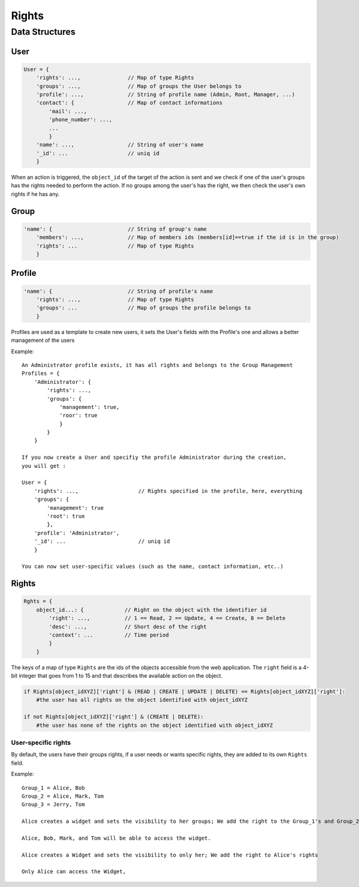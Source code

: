 Rights
_______


Data Structures
================

User 
-----

.. code-block:: javascript

    User = {
        'rights': ...,               // Map of type Rights
        'groups': ...,               // Map of groups the User belongs to
        'profile': ...,              // String of profile name (Admin, Root, Manager, ...)
        'contact': {                 // Map of contact informations
            'mail': ...,
            'phone_number': ...,
            ...
            }
        'name': ...,                 // String of user's name
        '_id': ...                   // uniq id
        }   

When an action is triggered, the ``object_id`` of the target of the action is sent and we check if one of the user's groups has the rights needed to perform the action.
If no groups among the user's has the right, we then check the user's own rights if he has any.

Group
-------

.. code-block:: javascript

    'name': {                        // String of group's name
        'members': ...,              // Map of members ids (members[id]==true if the id is in the group)
        'rights': ...                // Map of type Rights
        }
    
Profile
---------


.. code-block:: javascript

    'name': {                        // String of profile's name
        'rights': ...,               // Map of type Rights
        'groups': ...                // Map of groups the profile belongs to
        }



Profiles are used as a template to create new users, it sets the User's fields with the Profile's one and allows a better management of the users

Example::

    An Administrator profile exists, it has all rights and belongs to the Group Management
    Profiles = {
        'Administrator': {
            'rights': ...,
            'groups': {
                'management': true,
                'roor': true
                }
            }
        }
        
    If you now create a User and specifiy the profile Administrator during the creation,
    you will get :
    
    User = {
        'rights': ...,                   // Rights specified in the profile, here, everything
        'groups': {
            'management': true
            'root': true
            },
        'profile': 'Administrator',  
        '_id': ...                       // uniq id
        }  
        
    You can now set user-specific values (such as the name, contact information, etc..)

Rights
----------

.. code-block:: javascript

    Rghts = {
        object_id...: {             // Right on the object with the identifier id
            'right': ...,           // 1 == Read, 2 == Update, 4 == Create, 8 == Delete
            'desc': ...,            // Short desc of the right
            'context': ...          // Time period
            }
        }

The keys of a map of type ``Rights`` are the ids of the objects accessible from the web application.
The ``right`` field is a 4-bit integer that goes from 1 to 15 and that describes the available action on the object.


.. code-block:: python

    if Rights[object_idXYZ]['right'] & (READ | CREATE | UPDATE | DELETE) == Rights[object_idXYZ]['right']:
        #the user has all rights on the object identified with object_idXYZ
        
    if not Rights[object_idXYZ]['right'] & (CREATE | DELETE):
        #the user has none of the rights on the object identified with object_idXYZ

User-specific rights
......................

By default, the users have their groups rights, if a user needs or wants specific rights, they are added to its own ``Rights`` field.

Example::

    Group_1 = Alice, Bob
    Group_2 = Alice, Mark, Tom
    Group_3 = Jerry, Tom

    Alice creates a widget and sets the visibility to her groups; We add the right to the Group_1's and Group_2's rights

    Alice, Bob, Mark, and Tom will be able to access the widget. 

    Alice creates a Widget and sets the visibility to only her; We add the right to Alice's rights

    Only Alice can access the Widget, 
